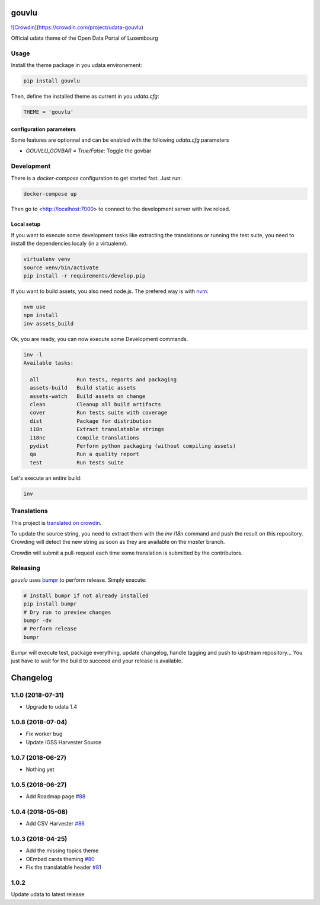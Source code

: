 gouvlu
======

`![Crowdin <https://d322cqt584bo4o.cloudfront.net/udata-gouvlu/localized.svg>`_](https://crowdin.com/project/udata-gouvlu)

Official udata theme of the Open Data Portal of Luxembourg

Usage
-----

Install the theme package in you udata environement:

.. code-block:: bash

    pip install gouvlu



Then, define the installed theme as current in you `udata.cfg`:

.. code-block:: python

    THEME = 'gouvlu'



configuration parameters
************************

Some features are optionnal and can be enabled with the following `udata.cfg` parameters

- `GOUVLU_GOVBAR = True/False`: Toggle the govbar


Development
-----------

There is a `docker-compose` configuration to get started fast.
Just run:

.. code-block:: bash

    docker-compose up



Then go to <http://localhost:7000> to connect to the development server
with live reload.

Local setup
***********

If you want to execute some development tasks like extracting the translations or running the test suite, you need to install the dependencies localy (in a virtualenv).

.. code-block:: bash

    virtualenv venv
    source venv/bin/activate
    pip install -r requirements/develop.pip



If you want to build assets, you also need node.js. The prefered way is with `nvm`_:

.. code-block:: bash

    nvm use
    npm install
    inv assets_build



Ok, you are ready, you can now execute some Development commands.

.. code-block:: bash

    inv -l
    Available tasks:

      all            Run tests, reports and packaging
      assets-build   Build static assets
      assets-watch   Build assets on change
      clean          Cleanup all build artifacts
      cover          Run tests suite with coverage
      dist           Package for distribution
      i18n           Extract translatable strings
      i18nc          Compile translations
      pydist         Perform python packaging (without compiling assets)
      qa             Run a quality report
      test           Run tests suite



Let's execute an entire build:

.. code-block:: bash

    inv



Translations
------------

This project is `translated on crowdin <https://crowdin.com/project/udata-gouvlu>`_.

To update the source string, you need to extract them with the `inv i18n` command and push the result on this repository.
Crowding will detect the new string as soon as they are available on the `master` branch.

Crowdin will submit a pull-request each time some translation is submitted by the contributors.

Releasing
---------

`gouvlu` uses `bumpr`_ to perform release.
Simply execute:

.. code-block:: bash

    # Install bumpr if not already installed
    pip install bumpr
    # Dry run to preview changes
    bumpr -dv
    # Perform release
    bumpr


Bumpr will execute test, package everything, update changelog, handle tagging and push to upstream repository...
You just have to wait for the build to succeed and your release is available.

.. _nvm: https://github.com/creationix/nvm#readme
.. _bumpr: https://bumpr.readthedocs.io/

Changelog
=========

1.1.0 (2018-07-31)
------------------

- Upgrade to udata 1.4

1.0.8 (2018-07-04)
------------------

- Fix worker bug
- Update IGSS Harvester Source

1.0.7 (2018-06-27)
------------------

- Nothing yet

1.0.5 (2018-06-27)
------------------

- Add Roadmap page `#88 <https://github.com/opendatalu/gouvlu/pull/88>`_

1.0.4 (2018-05-08)
------------------

- Add CSV Harvester `#86 <https://github.com/opendatalu/gouvlu/pull/86>`_

1.0.3 (2018-04-25)
------------------

- Add the missing topics theme
- OEmbed cards theming `#80 <https://github.com/opendatalu/gouvlu/pull/80>`_
- Fix the translatable header `#81 <https://github.com/opendatalu/gouvlu/pull/81>`_

1.0.2
-----

Update udata to latest release



